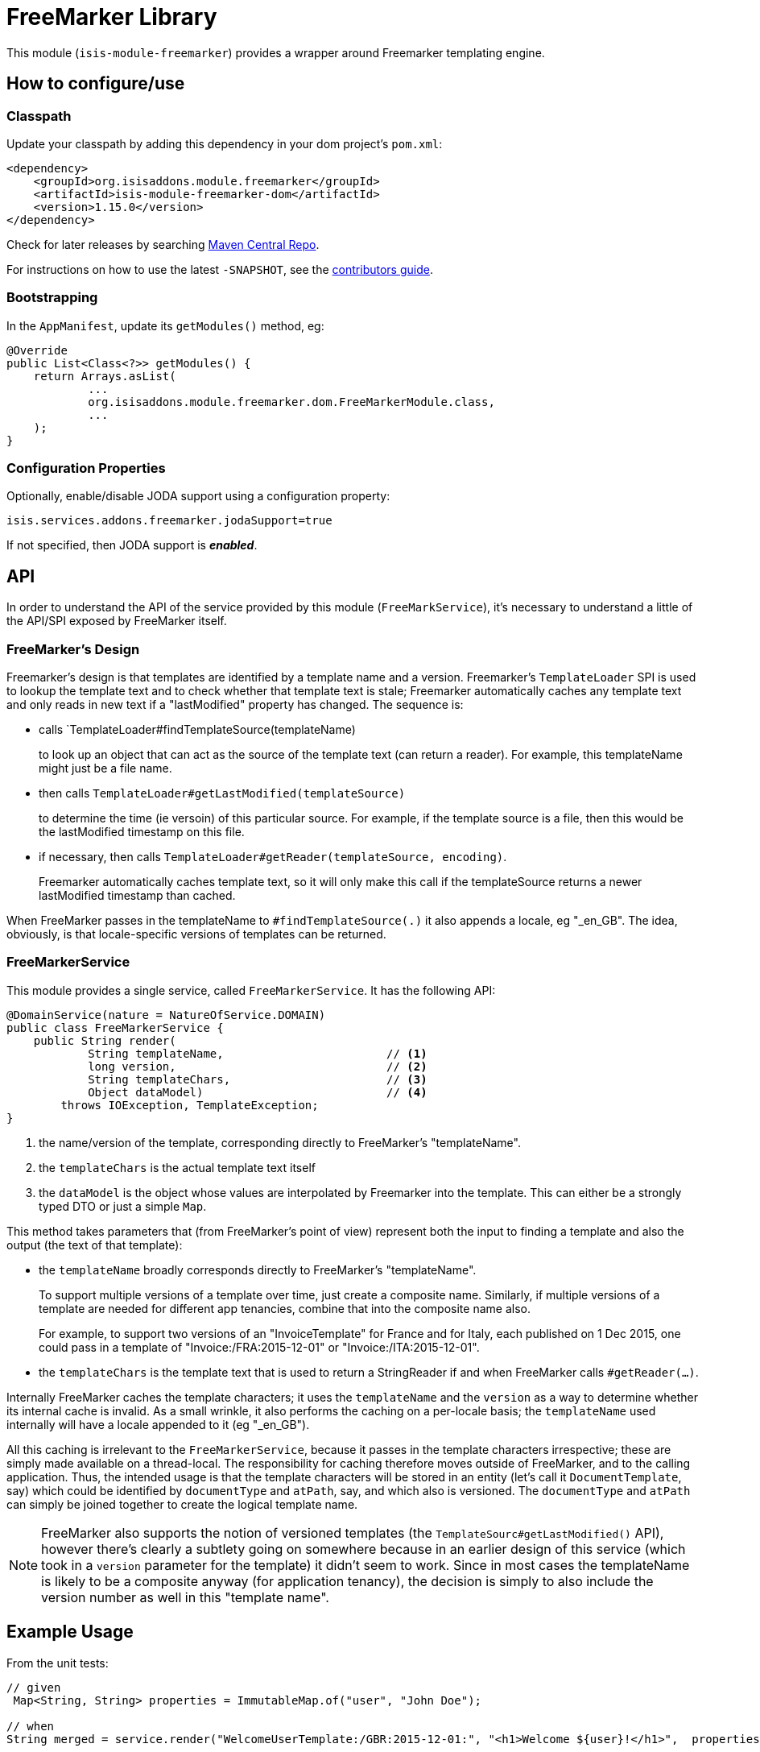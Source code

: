 [[lib-freemarker]]
= FreeMarker Library
:_basedir: ../../../
:_imagesdir: images/

This module (`isis-module-freemarker`) provides a wrapper around Freemarker templating engine.



== How to configure/use

=== Classpath

Update your classpath by adding this dependency in your dom project's `pom.xml`:

[source,xml]
----
<dependency>
    <groupId>org.isisaddons.module.freemarker</groupId>
    <artifactId>isis-module-freemarker-dom</artifactId>
    <version>1.15.0</version>
</dependency>
----


Check for later releases by searching http://search.maven.org/#search|ga|1|incode-module-freemarker-dom[Maven Central Repo].

For instructions on how to use the latest `-SNAPSHOT`, see the xref:../../../pages/contributors-guide.adoc#[contributors guide].


=== Bootstrapping

In the `AppManifest`, update its `getModules()` method, eg:

[source,java]
----
@Override
public List<Class<?>> getModules() {
    return Arrays.asList(
            ...
            org.isisaddons.module.freemarker.dom.FreeMarkerModule.class,
            ...
    );
}
----


=== Configuration Properties

Optionally, enable/disable JODA support using a configuration property:

[source,java]
----
isis.services.addons.freemarker.jodaSupport=true
----

If not specified, then JODA support is _**enabled**_.




== API

In order to understand the API of the service provided by this module (`FreeMarkService`), it's necessary to
understand a little of the API/SPI exposed by FreeMarker itself.

=== FreeMarker's Design

Freemarker's design is that templates are identified by a template name and a version.
Freemarker's `TemplateLoader` SPI is used to lookup the template text and to check whether that template text is stale; Freemarker automatically caches any template text and only reads in new text if a "lastModified" property has changed.
The sequence is:

* calls `TemplateLoader#findTemplateSource(templateName) +
+
to look up an object that can act as the source of the template text (can return a reader).
For example, this templateName might just be a file name.

* then calls `TemplateLoader#getLastModified(templateSource)` +
+
to determine the time (ie versoin) of this particular source.
For example, if the template source is a file, then this would be the lastModified timestamp on this file.

* if necessary, then calls `TemplateLoader#getReader(templateSource, encoding)`. +
+
Freemarker automatically caches template text, so it will only make this call if the templateSource returns a newer
lastModified timestamp than cached.

When FreeMarker passes in the templateName to `#findTemplateSource(.)` it also appends a locale, eg "_en_GB".
The idea, obviously, is that locale-specific versions of templates can be returned.


=== FreeMarkerService

This module provides a single service, called `FreeMarkerService`.
It has the following API:

[source,java]
----
@DomainService(nature = NatureOfService.DOMAIN)
public class FreeMarkerService {
    public String render(
            String templateName,                        // <1>
            long version,                               // <2>
            String templateChars,                       // <3>
            Object dataModel)                           // <4>
        throws IOException, TemplateException;
}
----
<1> the name/version of the template, corresponding directly to FreeMarker's "templateName".
<3> the `templateChars` is the actual template text itself
<4> the `dataModel` is the object whose values are interpolated by Freemarker into the template.
This can either be a strongly typed DTO or just a simple `Map`.


This method takes parameters that (from FreeMarker's point of view) represent both the input to finding a template and also the output (the text of that template):

* the `templateName` broadly corresponds directly to FreeMarker's "templateName". +
+
To support multiple versions of a template over time, just create a composite name.
Similarly, if multiple versions of a template are needed for different app tenancies, combine that into the composite name also. +
+
For example, to support two versions of an "InvoiceTemplate" for France and for Italy, each published on 1 Dec 2015, one could pass in a template of "Invoice:/FRA:2015-12-01" or "Invoice:/ITA:2015-12-01".

* the `templateChars` is the template text that is used to return a StringReader if and when FreeMarker calls `#getReader(...)`.

Internally FreeMarker caches the template characters; it uses the `templateName` and the `version` as a way to determine whether its internal cache is invalid.
As a small wrinkle, it also performs the caching on a per-locale basis; the `templateName` used internally will have a locale appended to it (eg "_en_GB").

All this caching is irrelevant to the `FreeMarkerService`, because it passes in the template characters irrespective; these are simply made available on a thread-local.
The responsibility for caching therefore moves outside of FreeMarker, and to the calling application.
Thus, the intended usage is that the template characters will be stored in an entity (let's call it `DocumentTemplate`, say) which could be identified by `documentType` and `atPath`, say, and which also is versioned.
The `documentType` and `atPath` can simply be joined together to create the logical template name.

[NOTE]
====
FreeMarker also supports the notion of versioned templates (the `TemplateSourc#getLastModified()` API), however there's clearly a subtlety going on somewhere because in an earlier design of this service (which took in a `version` parameter for the template) it didn't seem to work.
Since in most cases the templateName is likely to be a composite anyway (for application tenancy), the decision is simply to also include the version number as well in this "template name".
====



== Example Usage

From the unit tests:

[source,java]
----
// given
 Map<String, String> properties = ImmutableMap.of("user", "John Doe");

// when
String merged = service.render("WelcomeUserTemplate:/GBR:2015-12-01:", "<h1>Welcome ${user}!</h1>",  properties);

// then
assertThat(merged, is("<h1>Welcome John Doe!</h1>"));
----




== Known issues

None known at this time.



== Dependencies

In addition to Apache Isis, this module depends on:

TODO: dependencies to update



